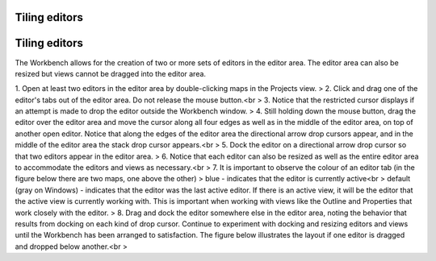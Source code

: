 


Tiling editors
~~~~~~~~~~~~~~



Tiling editors
~~~~~~~~~~~~~~

The Workbench allows for the creation of two or more sets of editors
in the editor area. The editor area can also be resized but views
cannot be dragged into the editor area.

1. Open at least two editors in the editor area by double-clicking
maps in the Projects view.
> 2. Click and drag one of the editor's tabs out of the editor area.
Do not release the mouse button.<br > 3. Notice that the restricted
cursor displays if an attempt is made to drop the editor outside the
Workbench window.
> 4. Still holding down the mouse button, drag the editor over the
editor area and move the cursor along all four edges as well as in the
middle of the editor area, on top of another open editor. Notice that
along the edges of the editor area the directional arrow drop cursors
appear, and in the middle of the editor area the stack drop cursor
appears.<br > 5. Dock the editor on a directional arrow drop cursor so
that two editors appear in the editor area.
> 6. Notice that each editor can also be resized as well as the entire
editor area to accommodate the editors and views as necessary.<br > 7.
It is important to observe the colour of an editor tab (in the figure
below there are two maps, one above the other)
> blue - indicates that the editor is currently active<br > default
(gray on Windows) - indicates that the editor was the last active
editor. If there is an active view, it will be the editor that the
active view is currently working with. This is important when working
with views like the Outline and Properties that work closely with the
editor.
> 8. Drag and dock the editor somewhere else in the editor area,
noting the behavior that results from docking on each kind of drop
cursor. Continue to experiment with docking and resizing editors and
views until the Workbench has been arranged to satisfaction. The
figure below illustrates the layout if one editor is dragged and
dropped below another.<br >



